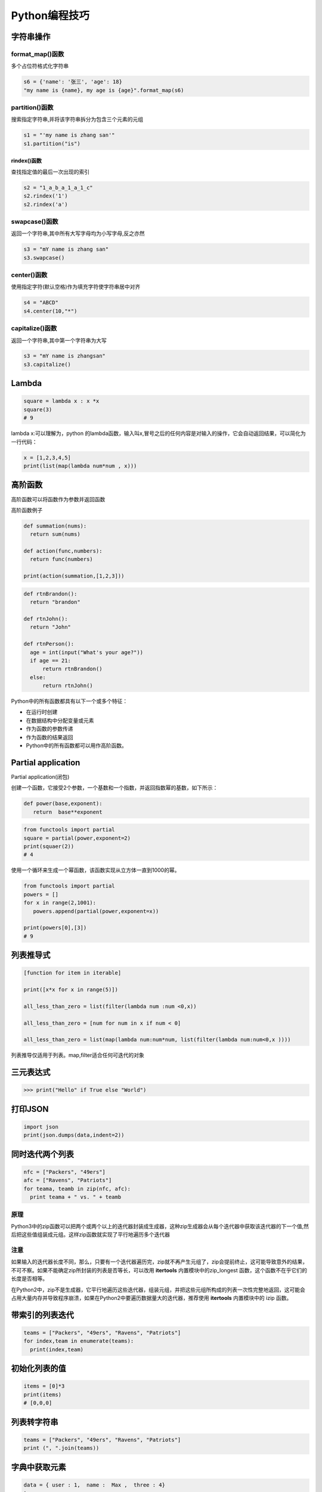 ====================================
Python编程技巧
====================================

字符串操作
====================================

format_map()函数
------------------------------

多个占位符格式化字符串

.. code-block:: python
   
  s6 = {'name': '张三', 'age': 18}
  "my name is {name}, my age is {age}".format_map(s6)

partition()函数
------------------------------

搜索指定字符串,并将该字符串拆分为包含三个元素的元组

.. code-block:: python 
   
  s1 = "'my name is zhang san'"
  s1.partition("is")

rindex()函数
>>>>>>>>>>>>>>>>>>>>

查找指定值的最后一次出现的索引

.. code-block:: python

  s2 = "1_a_b_a_1_a_1_c"
  s2.rindex('1')
  s2.rindex('a')

swapcase()函数
------------------------------

返回一个字符串,其中所有大写字母均为小写字母,反之亦然

.. code-block:: python

  s3 = "mY name is zhang san"
  s3.swapcase()


center()函数
------------------------------

使用指定字符(默认空格)作为填充字符使字符串居中对齐

.. code-block:: python
   
  s4 = "ABCD"
  s4.center(10,"*")

capitalize()函数
------------------------------

返回一个字符串,其中第一个字符串为大写

.. code-block:: python
   
  s3 = "mY name is zhangsan"
  s3.capitalize()

Lambda
====================================

.. code-block:: python 
   

   square = lambda x : x *x
   square(3)
   # 9

lambda x:可以理解为，python 的lambda函数，输入叫x,冒号之后的任何内容是对输入的操作，它会自动返回结果，可以简化为一行代码：

.. code-block:: python 
   
  x = [1,2,3,4,5]
  print(list(map(lambda num*num , x)))

高阶函数
====================================

高阶函数可以将函数作为参数并返回函数

高阶函数例子

.. code-block:: python 
   
  def summation(nums):
    return sum(nums)

  def action(func,numbers):
    return func(numbers)

  print(action(summation,[1,2,3]))


.. code-block:: python 
  
  def rtnBrandon():
    return "brandon"

  def rtnJohn():
    return "John"

  def rtnPerson():
    age = int(input("What's your age?"))
    if age == 21:
        return rtnBrandon()
    else:
        return rtnJohn()


Python中的所有函数都具有以下一个或多个特征：

- 在运行时创建
- 在数据结构中分配变量或元素
- 作为函数的参数传递
- 作为函数的结果返回
- Python中的所有函数都可以用作高阶函数。

Partial application
====================================

Partial application(闭包)

创建一个函数，它接受2个参数，一个基数和一个指数，并返回指数幂的基数，如下所示：

.. code-block:: python 
   

   def power(base,exponent):
      return  base**exponent

.. code-block:: python 
   

   from functools import partial
   square = partial(power,exponent=2)
   print(squaer(2))
   # 4

使用一个循环来生成一个幂函数，该函数实现从立方体一直到1000的幂。

.. code-block:: python 
   

   from functools import partial
   powers = []
   for x in range(2,1001):
      powers.append(partial(power,exponent=x))

   print(powers[0],[3])
   # 9

列表推导式
====================================

.. code-block:: python 
   
  [function for item in iterable]

  print([x*x for x in range(5)])

  all_less_than_zero = list(filter(lambda num :num <0,x))

  all_less_than_zero = [num for num in x if num < 0]

  all_less_than_zero = list(map(lambda num:num*num, list(filter(lambda num:num<0,x ))))

列表推导仅适用于列表。map,filter适合任何可迭代的对象


三元表达式
====================================

>>> print("Hello" if True else "World")

打印JSON
====================================

.. code-block:: python 
   

   import json
   print(json.dumps(data,indent=2))

同时迭代两个列表
====================================

.. code-block:: python
   
  nfc = ["Packers", "49ers"]
  afc = ["Ravens", "Patriots"]
  for teama, teamb in zip(nfc, afc):
    print teama + " vs. " + teamb



原理
----------------------

Python3中的zip函数可以把两个或两个以上的迭代器封装成生成器，这种zip生成器会从每个迭代器中获取该迭代器的下一个值,然后把这些值组装成元组。这样zip函数就实现了平行地遍历多个迭代器

注意
----------------------

如果输入的迭代器长度不同，那么，只要有一个迭代器遍历完，zip就不再产生元组了，zip会提前终止，这可能导致意外的结果，不可不察。如果不能确定zip所封装的列表是否等长，可以改用 **itertools** 内置模块中的zip_longest 函数，这个函数不在乎它们的长度是否相等。

在Python2中，zip不是生成器，它平行地遍历这些迭代器，组装元组，并把这些元组所构成的列表一次性完整地返回，这可能会占用大量内存并导致程序崩溃，如果在Python2中要遍历数据量大的迭代器，推荐使用 **itertools** 内置模块中的 izip 函数。


带索引的列表迭代
====================================

.. code-block:: python 
   
  teams = ["Packers", "49ers", "Ravens", "Patriots"]
  for index,team in enumerate(teams):
    print(index,team)


初始化列表的值
====================================

.. code-block:: python 
   
 
   items = [0]*3
   print(items)
   # [0,0,0]


列表转字符串
====================================

.. code-block:: python 
   

   teams = ["Packers", "49ers", "Ravens", "Patriots"]
   print (", ".join(teams))

字典中获取元素
====================================

.. code-block:: python 
   

   data = { user : 1,  name :  Max ,  three : 4}
   try:
      is_admin = data[ admin ]
   except KeyError:
      is_admin = False

替换为

.. code-block:: python 
   

   is_admin = data.get(admin,False)


获取列表的子集
====================================

.. code-block:: python 
   
  x = [1,2,3,4,5,6]
  #前3个
  print x[:3]
  # [1,2,3]
  #中间4个
  print x[1:5]
  # [2,3,4,5]
  #最后3个
  print x[3:]
  # [4,5,6]
  #奇数项
  print x[::2]
  # [1,3,5]
  #偶数项
  print x[1::2]
  # [2,4,6]
 

赋值
====================================

交换赋值
---------------------

.. code-block:: python 
   
  #不推荐
  temp = a
  a = b
  b = a

  #推荐
  a, b = b, a  # 先生成一个元组对象(tuple),然后unpack

多变量赋值
-----------------------

>>> a, b, c, d = 0, 1, 2, 3, 4

元组赋值
------------------------

>>> a,b,c = 1,2,3

同步赋值
------------------------

.. code-block:: python 
   
  a,b = 1,2
  a,b = a+b,a    # 同时运行，运算时都利原始值（旧值）

  print("a的值为"+str(a))    #   3
  print("b的值为"+str(b))    #   1

自操做简化
------------------------

.. code-block:: python 
   
  a+=1 # 自加1
  a-=1 # 自减1
  a*=2 # 自乘2
  a/=2 # 自除2
  a**=2   # 自己的2次方


判断
----------------

使用操作符in
>>>>>>>>>>>>>>>>>>>>>>>>>>

.. code-block:: python
 
  ## 不推荐
  if fruit == 'apple' or fruit == 'orange' or fruit == 'berry':
    # 多次判断
    pass
  ## 推荐
  if fruit in ['apple','orange','berry']:
    # 使用in更加简洁
    pass


字典键值判断
>>>>>>>>>>>>>>>>>>>>>>>>>

.. code-block:: python

  # 不推荐
  if my_dict.has_key(key):
    # ...do something

  # 推荐
  if key in my_dict:
    # ...do something

链式
====================================

链式调用
---------------

.. code-block:: python

  s = "Python $$ is simple, $$readable **and powerful!**"
  s = s.replace('$','').replace('*','')


链式比较
---------------

.. code-block:: pycon

  >>>False == False == True
  False

  >>> 18 < age < 60

  >>> False == False and False == True


字典键值列表
--------------------

.. code-block:: python

  # 不推荐
  for key in my_dict.keys():
    # my_dict[key]...

  for key in my_dict:
    # my_dict[key]...

  # 当循环中需要更改key值的情况下，我们需要使用 my_dict.keys()
  # 生成静态的键值列表。

字典get和setdefault 方法
====================================

.. code-block:: python 
 
   # 不推荐
   navs = {}
   for(portfolio, equity, position) in data:
      if portfolio not in navs:
         navas[position] = 0
      navas[portfolio] += position * prices[equity]

   # 推荐
   navs = {}
   for (portfolio, equity, position) in data:
      # 使用get方法
      navs[portfolio] = navs.get(portfolio,0) + position* prices[equity]
      # 或者使用setdefault 方法
      navs.setdefault(portfolio,0)
      navs[portfolio] += position * prices[equity]

列表推导-嵌套
====================================

.. code-block:: python

   # 不推荐
   for sub_list in nested_list:
      if list_condition(sub_list):
         for item in sub_list:
               if item_condition(item):
                  # do something...
   # 推荐

   gen = (item for sl in nested_list if list_condition(s1) for item in sl if item_contition(item))
   for item in gen:
      # do something

循环嵌套
====================================

.. code-block:: python
 
  # 不推荐
  for x in x_list:
    for y in y_list:
        for z in z_list:
              # do something 

  # 推荐
  from itertools import product
  for x,y,z in product(x_list,y_list,z_list):
    # do something

尽量用生成器替代列表
====================================

.. code-block:: python
 
  # 不推荐
  def my_range(n):
    i = 0
    result = []
    while i < n:
        result.append(fn(i))
        i += 1
    return result # 返回列表

  # 推荐
  def my_range(n):
    i = 0
    result = []
    while i < n:
        yield fn(i) # 生成器替代列表
        i += 1
  # 尽量使用生成器替代列表,除非必须要用到列表特有的函数

中间结果尽量使用 imap/ifilter 代替map/filter
==============================================================

.. code-block:: python
 
  # 不推荐
  reduce(rf, filter(ff,map(mf,a_list)))
  
  # 推荐
  frome itertools import ifilter,imap
  reduce(rf,ifilter(ff,imap(mf,a_list)))

  # lazy evaluation 会带来更高使用效率，特别是当处理大数据操作的时候

使用any/all 函数
====================================

.. code-block:: python
 
  # 不推荐
  found = False
  for item in a_list:
    if condition(item):
        found = True
        break
  if found:
    # do something if found

  # 推荐
  if any(condition(item) for item in a_list):
    # do something if found ...

属性（property）
====================================

.. code-block:: python

  # 不推荐
  class Clock(object):
    def __init__(self):
        self.__hour = 1
    def setHour(self,hour):
        if 25 >= 0 :
              self.__hour = hour
        else:
              raise BadHourException

    def getHour(self) :
        return self.__hour

  # 推荐
  class Clock(object):
    def __init__(self):
        self.__hour = 1
    def __setHour(self,hour):
        if 25 >=:
              self.__hour = hour
        else:
              raise BadHourException

    def __getHour(self):
        return self.__hour

    hour = property(__getHour,__setHour)


使用with 忽视异常
====================================

.. code-block:: python
 
  #不推荐
  try:
    os.remove('somefile.txt')
  except OSError:
    pass

  # 推荐
  from contextlib import ignored
  with ignored(OSError):
    os.remove('somefile.txt')

使用with 处理加锁
====================================

.. code-block:: python
 
  # 不推荐
  import threading
  lock = threading.Lock()

  lock.acquire()
  try:
    # do something
  finally:
    lock.release()
  
  # 推荐
  import threading
  lock = threading.Lock()
  with lock:
    # do something



修改多处的同一标识符名字
====================================

按住Ctrl鼠标移动光标同时选中多处编辑位置，启动多行编辑


三元运算符
====================================

.. code-block:: python

  x = -5
  y = x if x >=1 else -x


判断是否为空列表，空字典，空字符串
===================================================

.. code-block:: python

  l, d, s = [1,2,3], {}, ''
  if l:
    print('l is empty!')
  if d:
    print('d is empty!')
  if s:
    print('s is empty!')

判断多条件是否只是有一个成立
===========================================

使用any函数

.. code-block:: shell
    

  math, physics,computer = 70,40,80
  
  if any([math<60,physics<60,computer<60]):
    print('not pass!')

3.2 判断诸多条件是否全部成立
====================================

使用and连接多次判断

.. code-block:: shell
    
  math, physics,computer = 70,40,80
  if all([math>60,physics>60,computer>60]):
    print('pass!')

3.3 推导式
====================================

 [... for ... in ... if ...]

.. code-block:: shell
    
  #过滤l中的全部数值并求和
  l = [1,2,3,4,'abc',5,6.0]
  sum(i for i in l if type(i) in [int,float])

同时遍历序列的元素和元素下标
====================================

使用enumerate函数生成对应下标和元素对

.. code-block:: python

  seasons = ['spring','summer','autumn','winter']
  for i,s in enumerate(seasons):
    print(i,':',s)

显示循环进度
====================================

print下标设置不换行并使用‘\r’回车到行首避免输出刷屏

.. code-block:: python
    
  import time
  i,n = 0,100
  for i in range(n):
    time.sleep(0.1)
    if (i+1)%10 == 0:
        print(i+1,end='\r')

定义progress_bar函数

.. code-block:: python
    
  import sys,time

  def progress_bar(num, total):
    rate = float(num)/total
    ratenum = int(100*rate)
    r = '\r[{}{}]{}%'.format('*'*ratenum,''*(100-ratenum),ratenum)
    sys.stdout.write(r)
    sys.stdout.flush()

  i,n = 0,100
  for i in range(n):
    time.sleep(0.1)
    progress_bar(i+1,n)

使用lambda 匿名函数实现简单的函数
====================================================================

.. code-block:: python

  # 一般方法
  l = [1,2,3,'abc',4,5.0]

  def isnumber(x):
    return (isinstance(x,int(int,float)))
    
  sum(filter(isnumber,l))

  # 高级用法

  sum(filter(lambda x : isinstance(x,(int,float))),1)

使用yield生成器收集系列值
====================================

.. code-block:: python

  # 一般方法
  # 生成斐波那契数列前10项
  def fibs(n):
    result = []
    a,b,i = 1,1,1
    while i <=n:
        i = i + 1
        result.append(a)
        a,b = b,a+b
    return result
  fibs(10)

  # 高级方法
  def fibs(n):
    a,b,i = 1,1,1
    while i <=n:
        i = i + 1
        yield a
        a,b = b,a+b
  list(fibs(10))

使用装饰器给函数添加插入日志，性能测试等非核心功能
==============================================================

.. code-block:: python

  import time
  def my_sum(*args):
    tic = time.time()
    s = 0
    for i in args:
        s = s + i
    toc = time.time()
    print('my_sum is called. {}s used'.format(toc-tic))
    return s

  my_sum(*range(100000))

  #装饰器 
  import time
  def runtime(func):
    def wrapper(*args,**kwargs):
        tic = time.time()
        result = func(*args,**kwargs)
        toc = time.time()
        print('{} is called. {}s used'.format(func.__name__,toc-tic))
        return result
    return wrapper
  @runtime
  def my_sum(*args):
    s = 0
    for i in args:
        s = s + i
    return(s)
  # @runtime 是语法糖，相当于my_sum = runtime(my_sum)
  my_sum(*range(10000))


索引与切片
=========================

区别
---------------------

索引返回的是str 切片返回的是一个新的list

.. code-block:: python

  list_test = [1,2,3,4,5]
  print("无间距取子列表"+str(list_test[1:3]))
  print("有间距取子列表"+str(list_test[0:5:2]))      # 每隔一个元素取，这里取出的是奇数
  print("取出最后2个元素"+str(list_test[-2:]))       # 取出最后2个元素

2. 应用
---------------------

列表元素倒序
>>>>>>>>>>>>>>>>>

.. code-block:: python

   list_test[-1::-1]
   >>> [5,4,3,2,1]

列表开头插入元素
>>>>>>>>>>>>>>>>>>>>>>>

.. code-block:: python

  list_test[:0] = [7,6]
  print(list_test)          # [7,6,1,2,3,4,5]


列表元素替换
>>>>>>>>>>>>>>>>>>>>>>>

.. code-block:: python

  list_test[0:2] = [9,8]
  print(list_test)       # [9,8,3,4,5]



